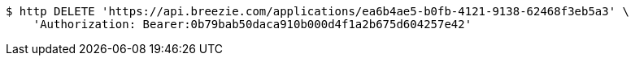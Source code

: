 [source,bash]
----
$ http DELETE 'https://api.breezie.com/applications/ea6b4ae5-b0fb-4121-9138-62468f3eb5a3' \
    'Authorization: Bearer:0b79bab50daca910b000d4f1a2b675d604257e42'
----